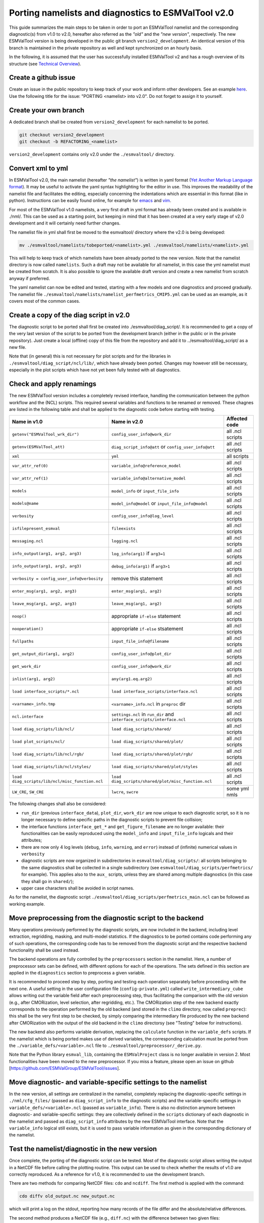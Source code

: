 .. _porting:

****************************************************
Porting namelists and diagnostics to ESMValTool v2.0
****************************************************

This guide summarizes the main steps to be taken in order to port an ESMValTool namelist and the corresponding diagnostic(s) from v1.0 to v2.0, hereafter also referred as the *"old"* and the *"new version"*, respectively. The new ESMValTool version is being developed in the public git branch ``version2_development``. An identical version of this branch is maintained in the private repository as well and kept synchronized on an hourly basis.

In the following, it is assumed that the user has successfully installed ESMValTool v2 and has a rough overview of its structure (see `Technical Overview <http://www.esmvaltool.org/download/Righi_ESMValTool2-TechnicalOverview.pdf>`_).

Create a github issue
=====================

Create an issue in the public repository to keep track of your work and inform other developers. See an example `here <https://github.com/ESMValGroup/ESMValTool/issues/293>`_. Use the following title for the issue: "PORTING <namelist> into v2.0".
Do not forget to assign it to yourself.

Create your own branch
======================

A dedicated branch shall be created from ``version2_development`` for each namelist to be ported.

.. code-block:: bash

    git checkout version2_development
    git checkout -b REFACTORING_<namelist>

``version2_development`` contains only v2.0 under the ``./esmvaltool/`` directory. 

Convert xml to yml
==================

In ESMValTool v2.0, the main namelist (hereafter *"the namelist"*) is written in yaml format (`Yet Another Markup Language format <http://www.yaml.org/>`_). It may be useful to activate the yaml syntax highlighting for the editor in use. This improves the readability of the namelist file and facilitates the editing, especially concerning the indentations which are essential in this format (like in python). Instructions can be easily found online, for example for `emacs <https://www.emacswiki.org/emacs/YamlMode>`_ and `vim <http://www.vim.org/scripts/script.php?script_id=739>`_.

For most of the ESMValTool v1.0 namelists, a very first draft in yml format has already been created and is available in ./nml/. This can be used as a starting point, but keeping in mind that it has been created at a very early stage of v2.0 development and it will certainly need further changes.

The namelist file in yml shall first be moved to the esmvaltool/ directory where the v2.0 is being developed:

.. code-block:: bash

    mv ./esmvaltool/namelists/tobeported/<namelist>.yml ./esmvaltool/namelists/<namelist>.yml

This will help to keep track of which namelists have been already ported to the new version. Note that the namelist directory is now called ``namelists``. Such a draft may not be available for all namelist, in this case the yml namelist must be created from scratch. It is also possible to ignore the available draft version and create a new namelist from scratch anyway if preferred.

The yaml namelist can now be edited and tested, starting with a few models and one diagnostics and proceed gradually. The namelist file ``./esmvaltool/namelists/namelist_perfmetrics_CMIP5.yml`` can be used as an example, as it covers most of the common cases.

Create a copy of the diag script in v2.0
========================================

The diagnostic script to be ported shall first be created into ./esmvaltool/diag_script/. It is recommended to get a copy of the very last version of the script to be ported from the development branch (either in the public or in the private repository). Just create a local (offline) copy of this file from the repository and add it to ../esmvaltool/diag_script/ as a new file.
 
Note that (in general) this is not necessary for plot scripts and for the libraries in ``./esmvaltool/diag_script/ncl/lib/``, which have already been ported. Changes may however still be necessary, especially in the plot scripts which have not yet been fully tested with all diagnostics.

Check and apply renamings
=========================

The new ESMValTool version includes a completely revised interface, handling the communication between the python workflow and the (NCL) scripts. This required several variables and functions to be renamed or removed. These chagnes are listed in the following table and shall be applied to the diagnostic code before starting with testing.

.. tabularcolumns:: |p{6cm}|p{6cm}|p{3cm}|

+-------------------------------------------------+-----------------------------------------------------+------------------+
| Name in v1.0                                    | Name in v2.0                                        | Affected code    |
+=================================================+=====================================================+==================+
| ``getenv("ESMValTool_wrk_dir")``                | ``config_user_info@work_dir``                       | all .ncl scripts |
+-------------------------------------------------+-----------------------------------------------------+------------------+
| ``getenv(ESMValTool_att)``                      | ``diag_script_info@att`` or                         | all .ncl scripts |
|                                                 | ``config_user_info@att``                            |                  |
+-------------------------------------------------+-----------------------------------------------------+------------------+
| ``xml``                                         | ``yml``                                             | all scripts      |
+-------------------------------------------------+-----------------------------------------------------+------------------+
| ``var_attr_ref(0)``                             | ``variable_info@reference_model``                   | all .ncl scripts |
+-------------------------------------------------+-----------------------------------------------------+------------------+
| ``var_attr_ref(1)``                             | ``variable_info@alternative_model``                 | all .ncl scripts |
+-------------------------------------------------+-----------------------------------------------------+------------------+
| ``models``                                      | ``model_info`` or ``input_file_info``               | all .ncl scripts |
+-------------------------------------------------+-----------------------------------------------------+------------------+
| ``models@name``                                 | ``model_info@model`` or                             | all .ncl scripts |
|                                                 | ``input_file_info@model``                           |                  |
+-------------------------------------------------+-----------------------------------------------------+------------------+
| ``verbosity``                                   | ``config_user_info@log_level``                      | all .ncl scripts |
+-------------------------------------------------+-----------------------------------------------------+------------------+
| ``isfilepresent_esmval``                        | ``fileexists``                                      | all .ncl scripts |
+-------------------------------------------------+-----------------------------------------------------+------------------+
| ``messaging.ncl``                               | ``logging.ncl``                                     | all .ncl scripts |
+-------------------------------------------------+-----------------------------------------------------+------------------+
| ``info_output(arg1, arg2, arg3)``               | ``log_info(arg1)`` if ``arg3=1``                    | all .ncl scripts |
+-------------------------------------------------+-----------------------------------------------------+------------------+
| ``info_output(arg1, arg2, arg3)``               | ``debug_info(arg1)`` if ``arg3>1``                  | all .ncl scripts |
+-------------------------------------------------+-----------------------------------------------------+------------------+
| ``verbosity = config_user_info@verbosity``      | remove this statement                               | all .ncl scripts |
+-------------------------------------------------+-----------------------------------------------------+------------------+
| ``enter_msg(arg1, arg2, arg3)``                 | ``enter_msg(arg1, arg2)``                           | all .ncl scripts |
+-------------------------------------------------+-----------------------------------------------------+------------------+
| ``leave_msg(arg1, arg2, arg3)``                 | ``leave_msg(arg1, arg2)``                           | all .ncl scripts |
+-------------------------------------------------+-----------------------------------------------------+------------------+
| ``noop()``                                      | appropriate ``if-else`` statement                   | all .ncl scripts |
+-------------------------------------------------+-----------------------------------------------------+------------------+
| ``nooperation()``                               | appropriate ``if-else`` stsatement                  | all .ncl scripts |
+-------------------------------------------------+-----------------------------------------------------+------------------+
| ``fullpaths``                                   | ``input_file_info@filename``                        | all .ncl scripts |
+-------------------------------------------------+-----------------------------------------------------+------------------+
| ``get_output_dir(arg1, arg2)``                  | ``config_user_info@plot_dir``                       | all .ncl scripts |
+-------------------------------------------------+-----------------------------------------------------+------------------+
| ``get_work_dir``                                | ``config_user_info@work_dir``                       | all .ncl scripts |
+-------------------------------------------------+-----------------------------------------------------+------------------+
| ``inlist(arg1, arg2)``                          | ``any(arg1.eq.arg2)``                               | all .ncl scripts |
+-------------------------------------------------+-----------------------------------------------------+------------------+
| ``load interface_scripts/*.ncl``                | ``load interface_scripts/interface.ncl``            | all .ncl scripts |
+-------------------------------------------------+-----------------------------------------------------+------------------+
| ``<varname>_info.tmp``                          | ``<varname>_info.ncl`` in ``preproc`` dir           | all .ncl scripts |
+-------------------------------------------------+-----------------------------------------------------+------------------+
| ``ncl.interface``                               | ``settings.ncl`` in ``run_dir`` and                 | all .ncl scripts |
|                                                 | ``interface_scripts/interface.ncl``                 |                  |
+-------------------------------------------------+-----------------------------------------------------+------------------+
| ``load diag_scripts/lib/ncl/``                  | ``load diag_scripts/shared/``                       | all .ncl scripts |
+-------------------------------------------------+-----------------------------------------------------+------------------+
| ``load plot_scripts/ncl/``                      | ``load diag_scripts/shared/plot/``                  | all .ncl scripts |
+-------------------------------------------------+-----------------------------------------------------+------------------+
| ``load diag_scripts/lib/ncl/rgb/``              | ``load diag_scripts/shared/plot/rgb/``              | all .ncl scripts |
+-------------------------------------------------+-----------------------------------------------------+------------------+
| ``load diag_scripts/lib/ncl/styles/``           | ``load diag_scripts/shared/plot/styles``            | all .ncl scripts |
+-------------------------------------------------+-----------------------------------------------------+------------------+
| ``load diag_scripts/lib/ncl/misc_function.ncl`` | ``load diag_scripts/shared/plot/misc_function.ncl`` | all .ncl scripts |
+-------------------------------------------------+-----------------------------------------------------+------------------+
| ``LW_CRE``, ``SW_CRE``                          | ``lwcre``, ``swcre``                                | some yml nmls    |
+-------------------------------------------------+-----------------------------------------------------+------------------+

The following changes shall also be considered:

- ``run_dir`` (previous ``interface_data``), ``plot_dir``, ``work_dir`` are now unique to each diagnostic script, so it is no longer necessary to define specific paths in the diagnostic scripts to prevent file collision;
- the interface functions ``interface_get_*`` and ``get_figure_filename`` are no longer available: their functionalities can be easily reproduced using the ``model_info`` and ``input_file_info`` logicals and their attributes;
- there are now only 4 log levels (``debug``, ``info``, ``warning``, and ``error``) instead of (infinite) numerical values in ``verbosity``
- diagnostic scripts are now organized in subdirectories in ``esmvaltool/diag_scripts/``: all scripts belonging to the same diagnostics shall be collected in a single subdirectory (see ``esmvaltool/diag_scripts/perfmetrics/`` for example). This applies also to the ``aux_`` scripts, unless they are shared among multiple diagnostics (in this case they shall go in ``shared/``);
- upper case characters shall be avoided in script names.

As for the namelist, the diagnostic script ``./esmvaltool/diag_scripts/perfmetrics_main.ncl`` can be followed as working example.

Move preprocessing from the diagnostic script to the backend
============================================================

Many operations previously performed by the diagnostic scripts, are now included in the backend, including level extraction, regridding, masking, and multi-model statistics. If the diagnostics to be ported contains code performing any of such operations, the corresponding code has to be removed from the diagnostic script and the respective backend functionality shall be used instead.

The backend operations are fully controlled by the ``preprocessors`` section in the namelist. Here, a number of preprocessor sets can be defined, with different options for each of the operations. The sets defined in this section are applied in the ``diagnostics`` section to preprocess a given variable.

It is recommended to proceed step by step, porting and testing each operation separately before proceeding with the next one. A useful setting in the user configuration file (``config-private.yml``) called ``write_intermediary_cube`` allows writing out the variable field after each preprocessing step, thus facilitating the comparison with the old version (e.g., after CMORization, level selection, after regridding, etc.). The CMORization step of the new backend exactly corresponds to the operation performed by the old backend (and stored in the ``climo`` directory, now called ``preprec``): this shall be the very first step to be checked, by simply comparing the intermediary file produced by the new backend after CMORization with the output of the old backend in the ``climo`` directorsy (see "Testing" below for instructions).

The new backend also performs variable derivation, replacing the ``calculate`` function in the ``variable_defs`` scripts. If the namelist which is being ported makes use of derived variables, the corresponding calculation must be ported from the ``./variable_defs/<variable>.ncl`` file to ``./esmvaltool/preprocessor/_derive.py``.

Note that the Python library ``esmval_lib``, containing the ``ESMValProject`` class is no longer available in version 2. Most functionalities have been moved to the new preprocessor. If you miss a feature, please open an issue on github [https://github.com/ESMValGroup/ESMValTool/issues].

Move diagnostic- and variable-specific settings to the namelist
===============================================================

In the new version, all settings are centralized in the namelist, completely replacing the diagnostic-specific settings in ``./nml/cfg_files/`` (passed as ``diag_script_info`` to the diagnostic scripts) and the variable-specific settings in ``variable_defs/<variable>.ncl`` (passed as ``variable_info``). There is also no distinction anymore between diagnostic- and variable-specific settings: they are collectively defined in the ``scripts`` dictionary of each diagnostic in the namelist and passed as ``diag_script_info`` attributes by the new ESMValTool interface. Note that the ``variable_info`` logical still exists, but it is used to pass variable information as given in the corresponding dictionary of the namelist.

Test the namelist/diagnostic in the new version
===============================================

Once complete, the porting of the diagnostic script can be tested. Most of the diagnostic script allows writing the output in a NetCDF file before calling the plotting routine. This output can be used to check whether the results of v1.0 are correctly reproduced. As a reference for v1.0, it is recommended to use the development branch.

There are two methods for comparing NetCDF files: ``cdo`` and ``ncdiff``. The first method is applied with the command:

.. code-block:: bash

    cdo diffv old_output.nc new_output.nc

which will print a log on the stdout, reporting how many records of the file differ and the absolute/relative differences.

The second method produces a NetCDF file (e.g., ``diff.nc``) with the difference between two given files:

.. code-block:: bash

    ncdiff old_output.nc new_output.nc diff.nc

This file can be opened with ``ncview`` to visually inspect the differences.

In general, binary identical results cannot be expected, due to the use of different languages and algorithms in the two versions, especially for complex operations such as regridding. However, difference within machine precision shall be aimed at. At this stage, it is essential to test all models in the namelist and not just a subset of them.

It is also recommended to compare the graphical output (this may be necessary if the ported diagnostic does not produce a NetCDF output). For this comparison, the PostScript format shall be chosen (it can be set in the user configuration file). Two PostScript files can be compared with standard ``diff`` command in Linux:

.. code-block:: bash

   diff old_graphic.ps new_graphic.ps

but it is very unlikely to produce no differences, therefore visual inspection of the output may also be required.

Clean the code
==============

Before submitting a pull request, the code shall be cleaned to adhere to the coding standard, which are somehow stricter in v2.0. For python code, this check is performed automatically on GitHub (CircleCI and Codacy). For NCL code, this is still done manually and considers the following guidelines:

- code syntax shall be checked using ``/util/ncl-checker/pep8.py <diag>.ncl`` and all reported warnings shall be fixed;
- two-space instead of four-space indentation is now adopted for NCL as per NCL standard;
- ``load`` statements for NCL standard libraries shall be removed: these are automatically loaded since NCL v6.4.0 (see `NCL documentation <http://www.ncl.ucar.edu/current_release.shtml#PreloadedScripts6.4.0>`_);
- the description of diagnostic- and variable-specific settings shall be moved from the header of the diagnostic script to the main namelist, since the settings are now defined there (see above);
- NCL ``print`` and ``printVarSummary`` statements shall be avoided and replaced by the ``log_info`` and ``log_debug`` functions;
- for error and warning statments, the ``error_msg`` function shall be used, which automatically include an exit statement.

Open a pull request
===================

Create a pull request on github to merge your branch back to ``version2_development``, provide a short description of what has been done and nominate one or more reviewers.
